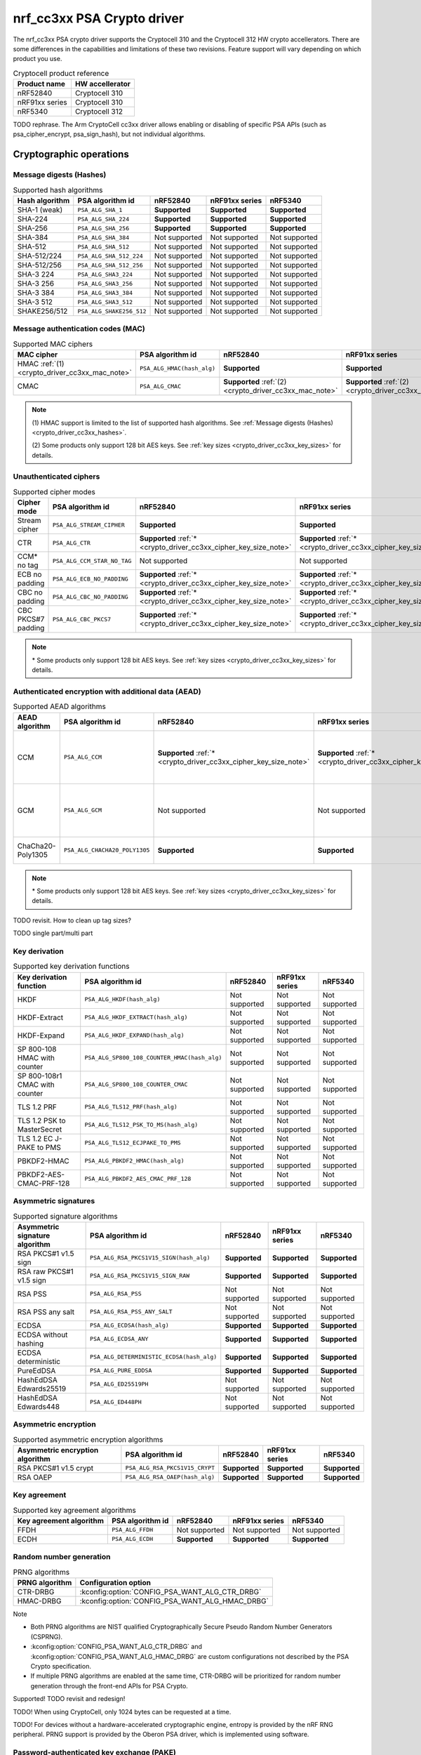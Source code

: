.. |supported| replace:: **Supported**

.. |notsupported| replace:: Not supported

.. _crypto_driver_cc3xx:

nrf_cc3xx PSA Crypto driver
###########################

The nrf_cc3xx PSA crypto driver supports the Cryptocell 310 and the Cryptocell 312 HW crypto accellerators.
There are some differences in the capabilities and limitations of these two revisions. Feature support
will vary depending on which product you use.

.. list-table:: Cryptocell product reference
   :header-rows: 1

   * - Product name
     - HW accellerator

   * - nRF52840
     - Cryptocell 310

   * - nRF91xx series
     - Cryptocell 310

   * - nRF5340
     - Cryptocell 312

TODO rephrase. The Arm CryptoCell cc3xx driver allows enabling or disabling of specific PSA APIs (such as psa_cipher_encrypt, psa_sign_hash), but not individual algorithms.

Cryptographic operations
************************

.. _crypto_driver_cc3xx_hashes:

Message digests (Hashes)
------------------------

.. list-table:: Supported hash algorithms
   :header-rows: 1

   * - Hash algorithm
     - PSA algorithm id
     - nRF52840
     - nRF91xx series
     - nRF5340

   * - SHA-1 (weak)
     - ``PSA_ALG_SHA_1``
     - |supported|
     - |supported|
     - |supported|

   * - SHA-224
     - ``PSA_ALG_SHA_224``
     - |supported|
     - |supported|
     - |supported|

   * - SHA-256
     - ``PSA_ALG_SHA_256``
     - |supported|
     - |supported|
     - |supported|

   * - SHA-384
     - ``PSA_ALG_SHA_384``
     - |notsupported|
     - |notsupported|
     - |notsupported|

   * - SHA-512
     - ``PSA_ALG_SHA_512``
     - |notsupported|
     - |notsupported|
     - |notsupported|

   * - SHA-512/224
     - ``PSA_ALG_SHA_512_224``
     - |notsupported|
     - |notsupported|
     - |notsupported|

   * - SHA-512/256
     - ``PSA_ALG_SHA_512_256``
     - |notsupported|
     - |notsupported|
     - |notsupported|

   * - SHA-3 224
     - ``PSA_ALG_SHA3_224``
     - |notsupported|
     - |notsupported|
     - |notsupported|

   * - SHA-3 256
     - ``PSA_ALG_SHA3_256``
     - |notsupported|
     - |notsupported|
     - |notsupported|

   * - SHA-3 384
     - ``PSA_ALG_SHA3_384``
     - |notsupported|
     - |notsupported|
     - |notsupported|

   * - SHA-3 512
     - ``PSA_ALG_SHA3_512``
     - |notsupported|
     - |notsupported|
     - |notsupported|

   * - SHAKE256/512
     - ``PSA_ALG_SHAKE256_512``
     - |notsupported|
     - |notsupported|
     - |notsupported|

Message authentication codes (MAC)
----------------------------------

.. list-table:: Supported MAC ciphers
   :header-rows: 1

   * - MAC cipher
     - PSA algorithm id
     - nRF52840
     - nRF91xx series
     - nRF5340

   * - HMAC :ref:`(1) <crypto_driver_cc3xx_mac_note>`
     - ``PSA_ALG_HMAC(hash_alg)``
     - |supported|
     - |supported|
     - |supported|

   * - CMAC
     - ``PSA_ALG_CMAC``
     - |supported| :ref:`(2) <crypto_driver_cc3xx_mac_note>`
     - |supported| :ref:`(2) <crypto_driver_cc3xx_mac_note>`
     - |supported|

.. _crypto_driver_cc3xx_mac_note:

.. note::
   \(1) HMAC support is limited to the list of supported hash algorithms. See :ref:`Message digests (Hashes) <crypto_driver_cc3xx_hashes>`.

   \(2) Some products only support 128 bit AES keys. See :ref:`key sizes <crypto_driver_cc3xx_key_sizes>` for details.

Unauthenticated ciphers
-----------------------

.. list-table:: Supported cipher modes
   :header-rows: 1

   * - Cipher mode
     - PSA algorithm id
     - nRF52840
     - nRF91xx series
     - nRF5340

   * - Stream cipher
     - ``PSA_ALG_STREAM_CIPHER``
     - |supported|
     - |supported|
     - |supported|

   * - CTR
     - ``PSA_ALG_CTR``
     - |supported| :ref:`* <crypto_driver_cc3xx_cipher_key_size_note>`
     - |supported| :ref:`* <crypto_driver_cc3xx_cipher_key_size_note>`
     - |supported|

   * - CCM* no tag
     - ``PSA_ALG_CCM_STAR_NO_TAG``
     - |notsupported|
     - |notsupported|
     - |notsupported|

   * - ECB no padding
     - ``PSA_ALG_ECB_NO_PADDING``
     - |supported| :ref:`* <crypto_driver_cc3xx_cipher_key_size_note>`
     - |supported| :ref:`* <crypto_driver_cc3xx_cipher_key_size_note>`
     - |supported|

   * - CBC no padding
     - ``PSA_ALG_CBC_NO_PADDING``
     - |supported| :ref:`* <crypto_driver_cc3xx_cipher_key_size_note>`
     - |supported| :ref:`* <crypto_driver_cc3xx_cipher_key_size_note>`
     - |supported|

   * - CBC PKCS#7 padding
     - ``PSA_ALG_CBC_PKCS7``
     - |supported| :ref:`* <crypto_driver_cc3xx_cipher_key_size_note>`
     - |supported| :ref:`* <crypto_driver_cc3xx_cipher_key_size_note>`
     - |supported|

.. _crypto_driver_cc3xx_cipher_key_size_note:

.. note::
   \* Some products only support 128 bit AES keys. See :ref:`key sizes <crypto_driver_cc3xx_key_sizes>` for details.

Authenticated encryption with additional data (AEAD)
----------------------------------------------------

.. list-table:: Supported AEAD algorithms
   :header-rows: 1

   * - AEAD algorithm
     - PSA algorithm id
     - nRF52840
     - nRF91xx series
     - nRF5340
     - Notes

   * - CCM
     - ``PSA_ALG_CCM``
     - |supported| :ref:`* <crypto_driver_cc3xx_cipher_key_size_note>`
     - |supported| :ref:`* <crypto_driver_cc3xx_cipher_key_size_note>`
     - |supported|
     - Tag sizes: 16, 15, 14, 13, 12, 8, 4

   * - GCM
     - ``PSA_ALG_GCM``
     - |notsupported|
     - |notsupported|
     - |supported|
     - Tag sizes: 16, 15, 14, 13, 12, 8, 4

   * - ChaCha20-Poly1305
     - ``PSA_ALG_CHACHA20_POLY1305``
     - |supported|
     - |supported|
     - |supported|
     - Tag size: 16

.. _crypto_driver_cc3xx_aead_key_size_note:

.. note::
   \* Some products only support 128 bit AES keys. See :ref:`key sizes <crypto_driver_cc3xx_key_sizes>` for details.

TODO revisit. How to clean up tag sizes?

TODO single part/multi part

Key derivation
--------------

.. list-table:: Supported key derivation functions
   :header-rows: 1

   * - Key derivation function
     - PSA algorithm id
     - nRF52840
     - nRF91xx series
     - nRF5340

   * - HKDF
     - ``PSA_ALG_HKDF(hash_alg)``
     - |notsupported|
     - |notsupported|
     - |notsupported|

   * - HKDF-Extract
     - ``PSA_ALG_HKDF_EXTRACT(hash_alg)``
     - |notsupported|
     - |notsupported|
     - |notsupported|

   * - HKDF-Expand
     - ``PSA_ALG_HKDF_EXPAND(hash_alg)``
     - |notsupported|
     - |notsupported|
     - |notsupported|

   * - SP 800-108 HMAC with counter
     - ``PSA_ALG_SP800_108_COUNTER_HMAC(hash_alg)``
     - |notsupported|
     - |notsupported|
     - |notsupported|

   * - SP 800-108r1 CMAC with counter
     - ``PSA_ALG_SP800_108_COUNTER_CMAC``
     - |notsupported|
     - |notsupported|
     - |notsupported|

   * - TLS 1.2 PRF
     - ``PSA_ALG_TLS12_PRF(hash_alg)``
     - |notsupported|
     - |notsupported|
     - |notsupported|

   * - TLS 1.2 PSK to MasterSecret
     - ``PSA_ALG_TLS12_PSK_TO_MS(hash_alg)``
     - |notsupported|
     - |notsupported|
     - |notsupported|

   * - TLS 1.2 EC J-PAKE to PMS
     - ``PSA_ALG_TLS12_ECJPAKE_TO_PMS``
     - |notsupported|
     - |notsupported|
     - |notsupported|

   * - PBKDF2-HMAC
     - ``PSA_ALG_PBKDF2_HMAC(hash_alg)``
     - |notsupported|
     - |notsupported|
     - |notsupported|

   * - PBKDF2-AES-CMAC-PRF-128
     - ``PSA_ALG_PBKDF2_AES_CMAC_PRF_128``
     - |notsupported|
     - |notsupported|
     - |notsupported|

Asymmetric signatures
---------------------

.. list-table:: Supported signature algorithms
   :header-rows: 1

   * - Asymmetric signature algorithm
     - PSA algorithm id
     - nRF52840
     - nRF91xx series
     - nRF5340

   * - RSA PKCS#1 v1.5 sign
     - ``PSA_ALG_RSA_PKCS1V15_SIGN(hash_alg)``
     - |supported|
     - |supported|
     - |supported|

   * - RSA raw PKCS#1 v1.5 sign
     - ``PSA_ALG_RSA_PKCS1V15_SIGN_RAW``
     - |supported|
     - |supported|
     - |supported|

   * - RSA PSS
     - ``PSA_ALG_RSA_PSS``
     - |notsupported|
     - |notsupported|
     - |notsupported|

   * - RSA PSS any salt
     - ``PSA_ALG_RSA_PSS_ANY_SALT``
     - |notsupported|
     - |notsupported|
     - |notsupported|

   * - ECDSA
     - ``PSA_ALG_ECDSA(hash_alg)``
     - |supported|
     - |supported|
     - |supported|

   * - ECDSA without hashing
     - ``PSA_ALG_ECDSA_ANY``
     - |supported|
     - |supported|
     - |supported|

   * - ECDSA deterministic
     - ``PSA_ALG_DETERMINISTIC_ECDSA(hash_alg)``
     - |supported|
     - |supported|
     - |supported|

   * - PureEdDSA
     - ``PSA_ALG_PURE_EDDSA``
     - |supported|
     - |supported|
     - |supported|

   * - HashEdDSA Edwards25519
     - ``PSA_ALG_ED25519PH``
     - |notsupported|
     - |notsupported|
     - |notsupported|

   * - HashEdDSA Edwards448
     - ``PSA_ALG_ED448PH``
     - |notsupported|
     - |notsupported|
     - |notsupported|

Asymmetric encryption
---------------------

.. list-table:: Supported asymmetric encryption algorithms
   :header-rows: 1

   * - Asymmetric encryption algorithm
     - PSA algorithm id
     - nRF52840
     - nRF91xx series
     - nRF5340

   * - RSA PKCS#1 v1.5 crypt
     - ``PSA_ALG_RSA_PKCS1V15_CRYPT``
     - |supported|
     - |supported|
     - |supported|

   * - RSA OAEP
     - ``PSA_ALG_RSA_OAEP(hash_alg)``
     - |supported|
     - |supported|
     - |supported|

Key agreement
-------------

.. list-table:: Supported key agreement algorithms
   :header-rows: 1

   * - Key agreement algorithm
     - PSA algorithm id
     - nRF52840
     - nRF91xx series
     - nRF5340

   * - FFDH
     - ``PSA_ALG_FFDH``
     - |notsupported|
     - |notsupported|
     - |notsupported|

   * - ECDH
     - ``PSA_ALG_ECDH``
     - |supported|
     - |supported|
     - |supported|

Random number generation
------------------------

.. list-table:: PRNG algorithms
   :header-rows: 1

   * - PRNG algorithm
     - Configuration option

   * - CTR-DRBG
     - :kconfig:option:`CONFIG_PSA_WANT_ALG_CTR_DRBG`

   * - HMAC-DRBG
     - :kconfig:option:`CONFIG_PSA_WANT_ALG_HMAC_DRBG`



Note

* Both PRNG algorithms are NIST qualified Cryptographically Secure Pseudo Random Number Generators (CSPRNG).
* :kconfig:option:`CONFIG_PSA_WANT_ALG_CTR_DRBG` and :kconfig:option:`CONFIG_PSA_WANT_ALG_HMAC_DRBG` are custom configurations not described by the PSA Crypto specification.
* If multiple PRNG algorithms are enabled at the same time, CTR-DRBG will be prioritized for random number generation through the front-end APIs for PSA Crypto.

Supported! TODO revisit and redesign!

TODO! When using CryptoCell, only 1024 bytes can be requested at a time.

TODO! For devices without a hardware-accelerated cryptographic engine, entropy is provided by the nRF RNG peripheral. PRNG support is provided by the Oberon PSA driver, which is implemented using software.

Password-authenticated key exchange (PAKE)
------------------------------------------

.. list-table:: Supported PAKE protocols
   :header-rows: 1

   * - PAKE protocol
     - PSA algorithm id
     - nRF52840
     - nRF91xx series
     - nRF5340

   * - EC J-PAKE
     - ``PSA_ALG_JPAKE``
     - |notsupported|
     - |notsupported|
     - |notsupported|

   * - SPAKE2+ with HMAC
     - ``PSA_ALG_SPAKE2P_HMAC(hash_alg)``
     - |notsupported|
     - |notsupported|
     - |notsupported|

   * - SPAKE2+ with CMAC
     - ``PSA_ALG_SPAKE2P_CMAC``
     - |notsupported|
     - |notsupported|
     - |notsupported|

   * - SPAKE2+ for Matter
     - ``PSA_ALG_SPAKE2P_MATTER``
     - |notsupported|
     - |notsupported|
     - |notsupported|

   * - SRP-6
     - ``PSA_ALG_SRP_6``
     - |notsupported|
     - |notsupported|
     - |notsupported|

   * - SRP-6 password hashing
     - ``PSA_ALG_SRP_PASSWORD_HASH``
     - |notsupported|
     - |notsupported|
     - |notsupported|

TODO figure out how to list PSA parameters for PAKE

Elliptical curves
*****************

.. list-table:: Elliptical curve support
   :header-rows: 1

   * - Curve
     - PSA ECC Family
     - key_bits
     - nRF52840
     - nRF91xx series
     - nRF5340

   * - Brainpool 192r1
     - ``PSA_ECC_FAMILY_BRAINPOOL_P_R1``
     - 192
     - |notsupported|
     - |notsupported|
     - |notsupported|

   * - Brainpool 224r1
     - ``PSA_ECC_FAMILY_BRAINPOOL_P_R1``
     - 224
     - |notsupported|
     - |notsupported|
     - |notsupported|

   * - Brainpool256r1
     - ``PSA_ECC_FAMILY_BRAINPOOL_P_R1``
     - 256
     - |supported|
     - |supported|
     - |supported|

   * - Brainpool320r1
     - ``PSA_ECC_FAMILY_BRAINPOOL_P_R1``
     - 320
     - |notsupported|
     - |notsupported|
     - |notsupported|

   * - Brainpool384r1
     - ``PSA_ECC_FAMILY_BRAINPOOL_P_R1``
     - 384
     - |notsupported|
     - |notsupported|
     - |notsupported|

   * - Brainpool512r1
     - ``PSA_ECC_FAMILY_BRAINPOOL_P_R1``
     - 512
     - |notsupported|
     - |notsupported|
     - |notsupported|

   * - Curve25519 (X25519)
     - ``PSA_ECC_FAMILY_MONTGOMERY``
     - 255
     - |supported|
     - |supported|
     - |supported|

   * - Curve448 (X448)
     - ``PSA_ECC_FAMILY_MONTGOMERY``
     - 448
     - |notsupported|
     - |notsupported|
     - |notsupported|

   * - Edwards25519 (Ed25519)
     - ``PSA_ECC_FAMILY_TWISTED_EDWARDS``
     - 255
     - |supported|
     - |supported|
     - |supported|

   * - Edwards448 (Ed448)
     - ``PSA_ECC_FAMILY_TWISTED_EDWARDS``
     - 448
     - |notsupported|
     - |notsupported|
     - |notsupported|

   * - secp192k1
     - ``PSA_ECC_FAMILY_SECP_K1``
     - 192
     - |supported|
     - |supported|
     - |supported|

   * - secp224k1
     - ``PSA_ECC_FAMILY_SECP_K1``
     - 224
     - |notsupported|
     - |notsupported|
     - |notsupported|

   * - secp256k1
     - ``PSA_ECC_FAMILY_SECP_K1``
     - 256
     - |supported|
     - |supported|
     - |supported|

   * - secp192r1
     - ``PSA_ECC_FAMILY_SECP_R1``
     - 192
     - |supported|
     - |supported|
     - |supported|

   * - secp224r1
     - ``PSA_ECC_FAMILY_SECP_R1``
     - 224
     - |supported|
     - |supported|
     - |supported|

   * - secp256r1
     - ``PSA_ECC_FAMILY_SECP_R1``
     - 256
     - |supported|
     - |supported|
     - |supported|

   * - secp384r1
     - ``PSA_ECC_FAMILY_SECP_R1``
     - 384
     - |supported|
     - |supported|
     - |supported|

   * - secp521r1
     - ``PSA_ECC_FAMILY_SECP_R1``
     - 521
     - |notsupported|
     - |notsupported|
     - |notsupported|

``PSA_KEY_TYPE_ECC_KEY_PAIR`` or ``PSA_KEY_TYPE_ECC_PUBLIC_KEY``

TODO update

Key parameters
**************

Key types
---------

.. list-table:: Key type support
   :header-rows: 1

   * - Key type
     - PSA key type
     - nRF52840
     - nRF91xx series
     - nRF5340

   * - AES
     - ``PSA_KEY_TYPE_AES``
     - |supported|
     - |supported|
     - |supported|

   * - Chacha20
     - ``PSA_KEY_TYPE_CHACHA20``
     - |supported|
     - |supported|
     - |supported|

   * - ECC key pair
     - ``PSA_KEY_TYPE_ECC_KEY_PAIR(curve)``
     - |supported|
     - |supported|
     - |supported|

   * - ECC public key
     - ``PSA_KEY_TYPE_ECC_PUBLIC_KEY(curve)``
     - |supported|
     - |supported|
     - |supported|

   * - RSA key pair
     - ``PSA_KEY_TYPE_RSA_KEY_PAIR``
     - |supported|
     - |supported|
     - |supported|

   * - RSA public key
     - ``PSA_KEY_TYPE_RSA_PUBLIC_KEY``
     - |supported|
     - |supported|
     - |supported|

   * - DH key pair
     - ``PSA_KEY_TYPE_DH_KEY_PAIR(group)``
     - |notsupported|
     - |notsupported|
     - |notsupported|

   * - DH public key
     - ``PSA_KEY_TYPE_DH_PUBLIC_KEY(group)``
     - |notsupported|
     - |notsupported|
     - |notsupported|

.. _crypto_driver_cc3xx_key_sizes:

Key sizes
---------

.. list-table:: Key size support, for key types that have a configurable size
   :header-rows: 1

   * - Key type
     - Key bits
     - nRF52840
     - nRF91xx series
     - nRF5340

   * - AES
     - 128 bits
     - |supported|
     - |supported|
     - |supported|

   * - AES
     - 192 bits
     - |notsupported|
     - |notsupported|
     - |supported|

   * - AES
     - 256 bits
     - |notsupported|
     - |notsupported|
     - |supported|

   * - RSA
     - 1024 bits
     - |supported|
     - |supported|
     - |supported|

   * - RSA
     - 1536 bits
     - |supported|
     - |supported|
     - |supported|

   * - RSA
     - 2048 bits
     - |supported|
     - |supported|
     - |supported|

   * - RSA
     - 3072 bits
     - |notsupported|
     - |notsupported|
     - |supported|

   * - RSA
     - 4096 bits
     - |notsupported|
     - |notsupported|
     - |notsupported|

   * - RSA
     - 6144 bits
     - |notsupported|
     - |notsupported|
     - |notsupported|

   * - RSA
     - 8192 bits
     - |notsupported|
     - |notsupported|
     - |notsupported|

TODO! Mention that 1024 RSA is not recommended

Limitations
***********

cc310: Doesn't support DMA to flash. Make sure you provide input and output pointers to RAM.

Configuration
*************

:kconfig:option:`CONFIG_PSA_CRYPTO_DRIVER_CC3XX`